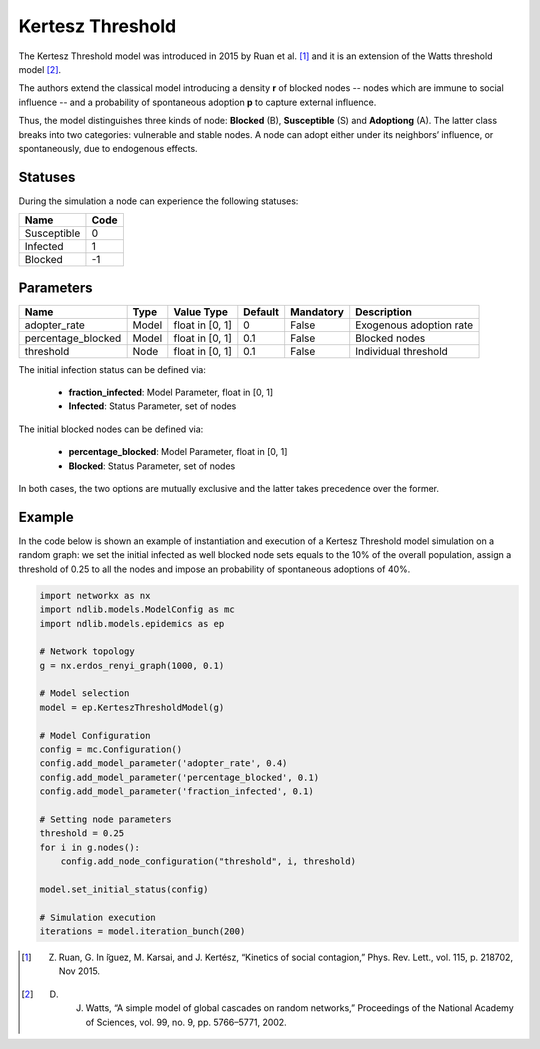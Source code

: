 *****************
Kertesz Threshold
*****************

The Kertesz Threshold model was introduced in 2015 by Ruan et al. [#]_ and it is an extension of the Watts threshold model [#]_. 

The authors extend the classical model introducing a density **r** of blocked nodes -- nodes which are immune to social influence -- and a probability of spontaneous adoption **p** to capture external influence. 

Thus, the model distinguishes three kinds of node: **Blocked** (B), **Susceptible** (S) and **Adoptiong** (A). The latter class breaks into two categories: vulnerable and stable nodes. A node can adopt either under its neighbors’ influence, or spontaneously, due to endogenous effects.


--------
Statuses
--------

During the simulation a node can experience the following statuses:

===========  ====
Name         Code
===========  ====
Susceptible   0
Infected      1
Blocked      -1
===========  ====


----------
Parameters
----------

==================  =====  ===============  =======  =========  =======================
Name                Type   Value Type       Default  Mandatory  Description
==================  =====  ===============  =======  =========  =======================
adopter_rate        Model  float in [0, 1]   0       False      Exogenous adoption rate
percentage_blocked  Model  float in [0, 1]   0.1     False      Blocked nodes
threshold           Node   float in [0, 1]   0.1     False      Individual threshold
==================  =====  ===============  =======  =========  =======================

The initial infection status can be defined via:

    - **fraction_infected**: Model Parameter, float in [0, 1]
    - **Infected**: Status Parameter, set of nodes

The initial blocked nodes can be defined via:

    - **percentage_blocked**: Model Parameter, float in [0, 1]
    - **Blocked**: Status Parameter, set of nodes

In both cases, the two options are mutually exclusive and the latter takes precedence over the former.

-------
Example
-------

In the code below is shown an example of instantiation and execution of a Kertesz Threshold model simulation on a random graph: we set the initial infected as well blocked node sets equals to the 10% of the overall population, assign a threshold of 0.25 to all the nodes and impose an probability of spontaneous adoptions of 40%.


.. code-block:: python

    import networkx as nx
    import ndlib.models.ModelConfig as mc
    import ndlib.models.epidemics as ep

    # Network topology
    g = nx.erdos_renyi_graph(1000, 0.1)

    # Model selection
    model = ep.KerteszThresholdModel(g)
        
    # Model Configuration
    config = mc.Configuration()
    config.add_model_parameter('adopter_rate', 0.4)
    config.add_model_parameter('percentage_blocked', 0.1)
    config.add_model_parameter('fraction_infected', 0.1)

    # Setting node parameters
    threshold = 0.25
    for i in g.nodes():
        config.add_node_configuration("threshold", i, threshold)

    model.set_initial_status(config)

    # Simulation execution
    iterations = model.iteration_bunch(200)


.. [#] Z. Ruan, G. In ̃iguez, M. Karsai, and J. Kertész, “Kinetics of social contagion,” Phys. Rev. Lett., vol. 115, p. 218702, Nov 2015.
.. [#] D. J. Watts, “A simple model of global cascades on random networks,” Proceedings of the National Academy of Sciences, vol. 99, no. 9, pp. 5766–5771, 2002.
